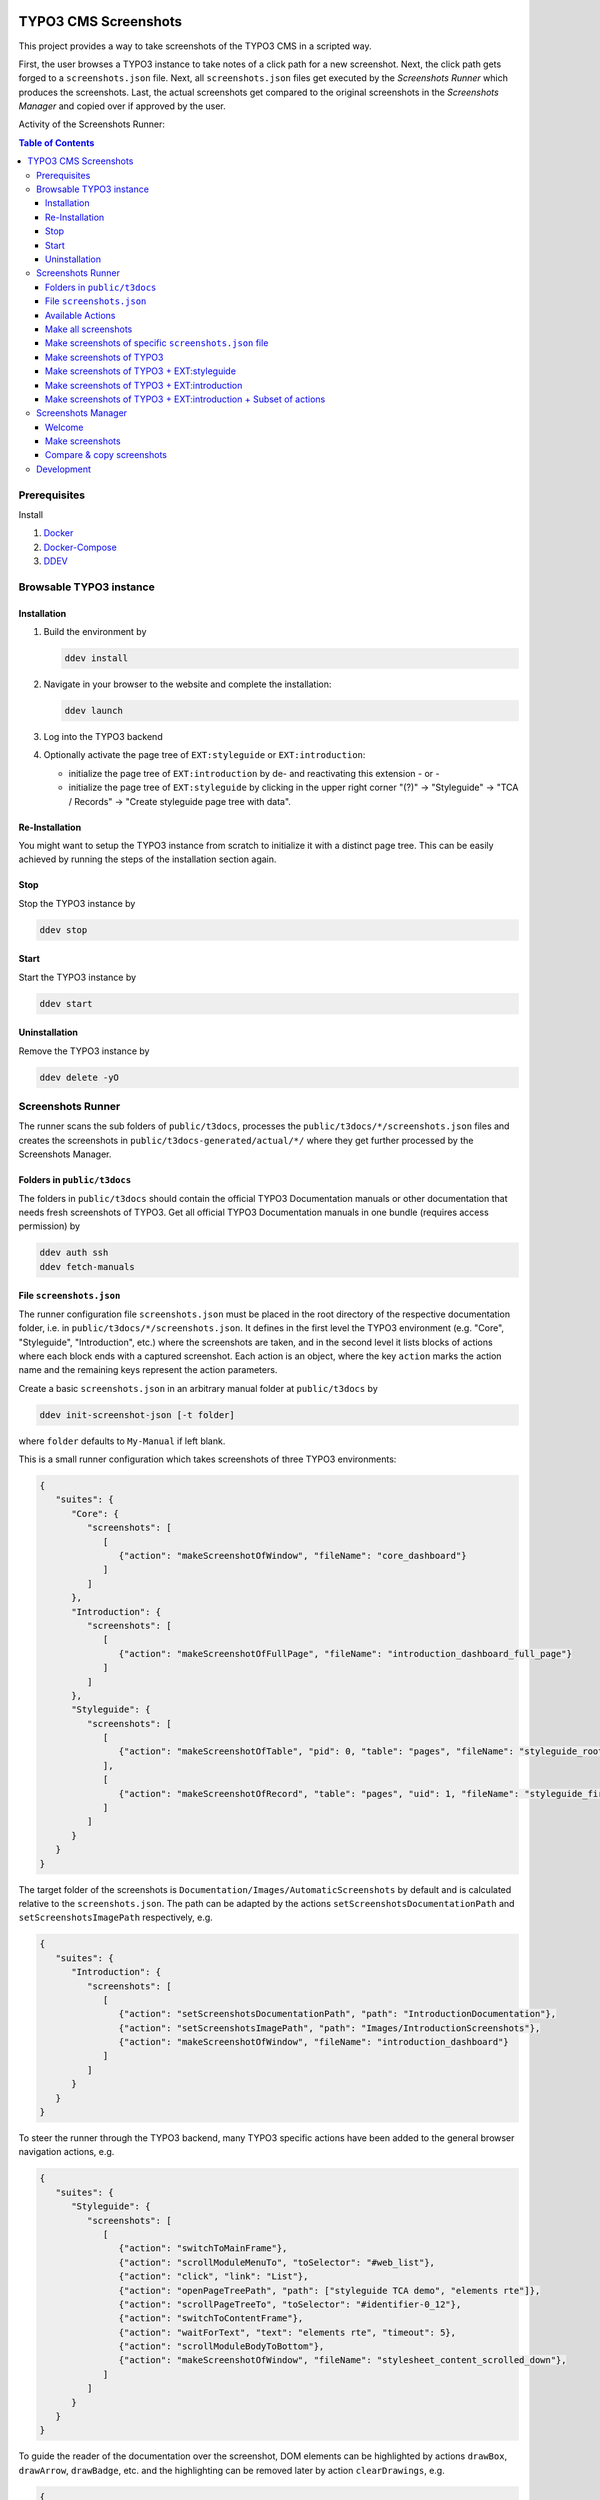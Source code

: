 .. image:: https://github.com/TYPO3-Documentation/t3docs-screenshots/actions/workflows/tests.yml/badge.svg
   :alt: Build Status

=====================
TYPO3 CMS Screenshots
=====================

This project provides a way to take screenshots of the TYPO3 CMS in a scripted way.

First, the user browses a TYPO3 instance to take notes of a click path for a new screenshot.
Next, the click path gets forged to a ``screenshots.json`` file.
Next, all ``screenshots.json`` files get executed by the *Screenshots Runner* which produces the screenshots.
Last, the actual screenshots get compared to the original screenshots in the *Screenshots Manager* and copied over if
approved by the user.

Activity of the Screenshots Runner:

.. image:: docs/screenshots_runner_diagram.png
   :alt: Activity diagram of the Screenshots Runner

.. contents:: Table of Contents


Prerequisites
=============

Install

1.  `Docker <https://docs.docker.com/get-docker/>`_
2.  `Docker-Compose <https://docs.docker.com/compose/install/>`_
3.  `DDEV <https://ddev.readthedocs.io/en/stable/>`_


Browsable TYPO3 instance
========================

Installation
------------

1. Build the environment by

   .. code-block:: bash

      ddev install

2. Navigate in your browser to the website and complete the installation:

   .. code-block:: bash

      ddev launch

3. Log into the TYPO3 backend
4. Optionally activate the page tree of ``EXT:styleguide`` or ``EXT:introduction``:

   -  initialize the page tree of ``EXT:introduction`` by de- and reactivating this extension - or -
   -  initialize the page tree of ``EXT:styleguide`` by clicking in the upper right corner
      "(?)" -> "Styleguide" -> "TCA / Records" -> "Create styleguide page tree with data".

Re-Installation
---------------

You might want to setup the TYPO3 instance from scratch to initialize it with a distinct page tree. This can be easily
achieved by running the steps of the installation section again.

Stop
----

Stop the TYPO3 instance by

.. code-block:: bash

   ddev stop

Start
-----

Start the TYPO3 instance by

.. code-block:: bash

   ddev start

Uninstallation
--------------

Remove the TYPO3 instance by

.. code-block:: bash

   ddev delete -yO


Screenshots Runner
==================

The runner scans the sub folders of ``public/t3docs``, processes the ``public/t3docs/*/screenshots.json`` files and
creates the screenshots in ``public/t3docs-generated/actual/*/`` where they get further processed by the Screenshots
Manager.

Folders in ``public/t3docs``
----------------------------

The folders in ``public/t3docs`` should contain the official TYPO3 Documentation manuals or other documentation that
needs fresh screenshots of TYPO3. Get all official TYPO3 Documentation manuals in one bundle (requires access
permission) by

.. code-block:: bash

   ddev auth ssh
   ddev fetch-manuals

File ``screenshots.json``
-------------------------

The runner configuration file ``screenshots.json`` must be placed in the root directory of the respective documentation
folder, i.e. in ``public/t3docs/*/screenshots.json``. It defines in the first level the TYPO3 environment
(e.g. "Core", "Styleguide", "Introduction", etc.) where the screenshots are taken, and in the second level it lists
blocks of actions where each block ends with a captured screenshot. Each action is an object, where the key ``action``
marks the action name and the remaining keys represent the action parameters.

Create a basic ``screenshots.json`` in an arbitrary manual folder at ``public/t3docs`` by

.. code-block:: bash

   ddev init-screenshot-json [-t folder]

where ``folder`` defaults to ``My-Manual`` if left blank.

This is a small runner configuration which takes screenshots of three TYPO3 environments:

.. code-block:: json

   {
      "suites": {
         "Core": {
            "screenshots": [
               [
                  {"action": "makeScreenshotOfWindow", "fileName": "core_dashboard"}
               ]
            ]
         },
         "Introduction": {
            "screenshots": [
               [
                  {"action": "makeScreenshotOfFullPage", "fileName": "introduction_dashboard_full_page"}
               ]
            ]
         },
         "Styleguide": {
            "screenshots": [
               [
                  {"action": "makeScreenshotOfTable", "pid": 0, "table": "pages", "fileName": "styleguide_root_page"}
               ],
               [
                  {"action": "makeScreenshotOfRecord", "table": "pages", "uid": 1, "fileName": "styleguide_first_page_record"}
               ]
            ]
         }
      }
   }

The target folder of the screenshots is ``Documentation/Images/AutomaticScreenshots`` by default and is calculated
relative to the ``screenshots.json``. The path can be adapted by the actions ``setScreenshotsDocumentationPath`` and
``setScreenshotsImagePath`` respectively, e.g.

.. code-block:: json

   {
      "suites": {
         "Introduction": {
            "screenshots": [
               [
                  {"action": "setScreenshotsDocumentationPath", "path": "IntroductionDocumentation"},
                  {"action": "setScreenshotsImagePath", "path": "Images/IntroductionScreenshots"},
                  {"action": "makeScreenshotOfWindow", "fileName": "introduction_dashboard"}
               ]
            ]
         }
      }
   }

To steer the runner through the TYPO3 backend, many TYPO3 specific actions have been added to the general browser
navigation actions, e.g.

.. code-block:: json

   {
      "suites": {
         "Styleguide": {
            "screenshots": [
               [
                  {"action": "switchToMainFrame"},
                  {"action": "scrollModuleMenuTo", "toSelector": "#web_list"},
                  {"action": "click", "link": "List"},
                  {"action": "openPageTreePath", "path": ["styleguide TCA demo", "elements rte"]},
                  {"action": "scrollPageTreeTo", "toSelector": "#identifier-0_12"},
                  {"action": "switchToContentFrame"},
                  {"action": "waitForText", "text": "elements rte", "timeout": 5},
                  {"action": "scrollModuleBodyToBottom"},
                  {"action": "makeScreenshotOfWindow", "fileName": "stylesheet_content_scrolled_down"},
               ]
            ]
         }
      }
   }

To guide the reader of the documentation over the screenshot, DOM elements can be highlighted by actions ``drawBox``,
``drawArrow``, ``drawBadge``, etc. and the highlighting can be removed later by action ``clearDrawings``, e.g.

.. code-block:: json

   {
      "suites": {
         "Introduction": {
            "screenshots": [
               [
                  {"action": "drawBox", "selector": "#dashboard"},
                  {"action": "drawArrow", "selector": "#dashboard", "position": "right-bottom"},
                  {"action": "drawBadge", "selector": "#dashboard", "label": "Click here", "position": "bottom"},
                  {"action": "makeScreenshotOfWindow", "fileName": "introduction_dashboard_with_highlighted_menuitem"},
                  {"action": "clearDrawings"},
                  {"action": "makeScreenshotOfWindow", "fileName": "introduction_dashboard_without_highlighted_menuitem"}
               ]
            ]
         }
      }
   }

Along with the screenshot a reStructuredText file gets created automatically in the folder ``Documentation/Images/Rst``
and can be used to include the screenshot comfortably into a documentation. The path can be changed by the actions
``setScreenshotsDocumentationPath`` and ``setScreenshotsRstPath`` and the automatic creation can be switched via action
``createScreenshotsRstFile``, e.g.

.. code-block:: json

   {
      "suites": {
         "Introduction": {
            "screenshots": [
               [
                  {"action": "setScreenshotsDocumentationPath", "path": "IntroductionDocumentation"},
                  {"action": "setScreenshotsRstPath", "path": "Images/IntroductionRst"},
                  {"action": "makeScreenshotOfWindow", "fileName": "introduction_dashboard_with_rst_file"},
                  {"action": "createScreenshotsRstFile", "create": false},
                  {"action": "makeScreenshotOfWindow", "fileName": "introduction_dashboard_without_rst_file"}
               ]
            ]
         }
      }
   }

Another redundant documentation job besides taking screenshots is to insert and update code snippets. With action
``createCodeSnippet`` a specific TYPO3 PHP source file gets transformed into a reStructuredText file for inclusion and
gets saved to folder ``Documentation/CodeSnippets``. The path can be changed by ``setCodeSnippetsTargetPath``.

.. code-block:: json

   {
      "suites": {
         "Styleguide": {
            "screenshots": [
               [
                  {"action": "setCodeSnippetsTargetPath", "path": "CodeSnippets/StyleguideCode"},
                  {"action": "createCodeSnippet", "sourceFile": "typo3/sysext/core/Configuration/TCA/be_groups.php", "targetFileName": "core_be_groups"},
                  {"action": "createPhpArrayCodeSnippet", "sourceFile": "Configuration/TCA/be_groups.php", "field": "types", "targetFileName": "core_be_groups_types"}
               ]
            ]
         }
      }
   }

Actions can be nested to use the return value of the inner action by the outer, e.g.

.. code-block:: json

   {
      "suites": {
         "Styleguide": {
            "screenshots": [
               [
                  {
                     "action": "makeScreenshotOfTable",
                     "pid": {"action": "getUidByField", "table": "pages", "field": "title", "value": "elements rte"},
                     "table": "pages",
                     "fileName": "styleguide_root_page"
                  }
               ]
            ]
         }
      }
   }

which executes the action ``getUidByField()`` and uses the return value for parameter ``pid`` of action
``makeScreenshotOfTable()``.

Comments can be inserted to facilitate maintenance work, e.g.

.. code-block:: json

   {
      "suites": {
         "Styleguide": {
            "screenshots": [
               [
                  {"comment": "************************************"},
                  {"comment": "Take screenshots of TYPO3 TCA table."},
                  {"comment": "************************************"},
                  {"action": "makeScreenshotOfTable", "pid": 27, "table": "pages", "fileName": "styleguide_root_page"}
               ]
            ]
         }
      }
   }

Available Actions
-----------------

As action all codeception actions are supported including the actions of the packages ``typo3/testing-framework`` and
``typo3/screenshots``. All available actions get compiled into
``packages/screenshots/Classes/Runner/Codeception/Support/_generated/PhotographerActions.php`` - ready for lookup.

A new action should be added to the files of ``packages/screenshots/Classes/Runner/Codeception/Support/Helper`` and then be
compiled into the ``PhotographerActions.php`` by

.. code-block:: bash

   ddev exec vendor/bin/codecept build -c public/typo3conf/ext/screenshots/Classes/Runner/codeception.yml

Make all screenshots
--------------------

.. code-block:: bash

   ddev make-screenshots

Make screenshots of specific ``screenshots.json`` file
------------------------------------------------------

A folder path can be specified to execute only the actions of this particular ``screenshots.json``. The folder path can
be defined as an absolute path or relative to ``public/t3docs``, e.g. this command executes only
``public/t3docs/My-Manual/screenshots.json``.

.. code-block:: bash

   ddev make-screenshots -t My-Manual

Make screenshots of TYPO3
-------------------------

.. code-block:: bash

   ddev make-screenshots -s Core

Make screenshots of TYPO3 + EXT:styleguide
------------------------------------------

.. code-block:: bash

   ddev make-screenshots -s Styleguide

Make screenshots of TYPO3 + EXT:introduction
--------------------------------------------

.. code-block:: bash

   ddev make-screenshots -s Introduction

Make screenshots of TYPO3 + EXT:introduction + Subset of actions
----------------------------------------------------------------

A custom identifier can be assigned to a block of actions and then used to execute only that specific subset of actions.

.. code-block:: json

   {
      "suites": {
         "Styleguide": {
            "screenshots": {
               "root-page": [
                  {"action": "makeScreenshotOfTable", "pid": 0, "table": "pages", "fileName": "styleguide_root_page"}
               ],
               "first-page": [
                  {"action": "makeScreenshotOfRecord", "table": "pages", "uid": 1, "fileName": "styleguide_first_page_record"}
               ]
            }
         }
      }
   }

.. code-block:: bash

   ddev make-screenshots -s Styleguide -a first-page


Screenshots Manager
===================

To manage the created screenshots the TYPO3 instance backend provides a module "Screenshots" which can be found in the
module menu at Admin Tools > Screenshots. It provides three functions: Starting the Screenshots Runner, comparing actual
and original screenshots and copying screenshots from the actual path to the original path.

Welcome
-------

On the welcome page you can select the action you want to perform:

- create screenshots by processing the available ``screenshots.json`` through the Screenshots Runner or
- compare new screenshots with the originals and copy the new screenshots

.. image:: docs/screenshots_manager_welcome.png

Make screenshots
----------------

On this page you automatically start the Screenshots Runner, which starts a subprocess on the command line.
The result is displayed on this page as soon as the runner is finished - which may take a while.

.. image:: docs/screenshots_manager_make.png

To comfortably work with a large number of ``screenhots.json`` and actions, the number of actions can be reduced by
using the filter at the top of the page: Only actions matching the path, suite and action ID criteria will then be
executed.

Compare & copy screenshots
--------------------------

On this page you compare the newly created screenshots of the runner with the originals. Each list item shows the
current state on the left, the original state on the right and the difference map in the middle. At the top it shows
the difference as a number.

Each screenshot is selected for copying by default, but can be deselected individually and in aggregation. All text
files such as the screenshot reST include files or the code snippets cannot be compared, but can only be selected or
deselected for copying in bundles: They must be handled externally by the Git comparison tools.

.. image:: docs/screenshots_manager_compare.png

To work comfortably with a large number of files, the list of screenshots and text files can be reduced by entering
a path in the search field at the top of the page: Only files with a matching path will then be displayed. Regular
expressions are supported and automatic suggestion of available paths is enabled.

.. image:: docs/screenshots_manager_compare_searchbox.png

When you have confirmed the changes, pressing the "Copy screenshots" button will copy the screenshots to the original
location.

.. image:: docs/screenshots_manager_copy.png

Eventually, the original screenshots were updated and the changes can be committed and pushed.

Development
===========

Run unit tests by

.. code-block:: bash

   ddev run-unit-tests
